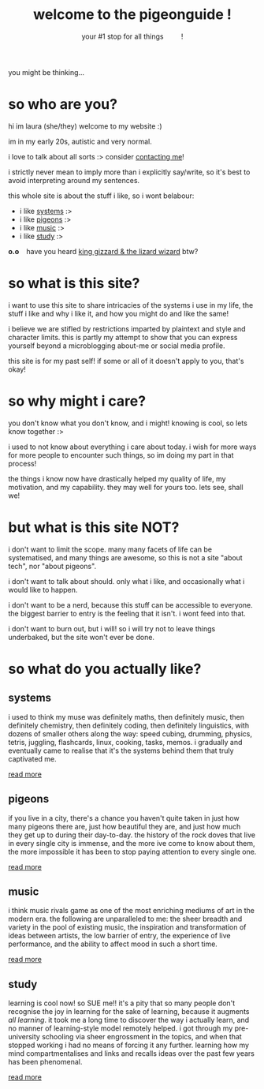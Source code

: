 #+title: welcome to the pigeonguide !
#+subtitle: your #1 stop for all things @@html:&emsp;&emsp;@@ !
#+description: the home page and overview for the site
#+options: toc:nil num:nil html-style:nil
# #+setupfile: https://fniessen.github.io/org-html-themes/org/theme-readtheorg.setup
#+html_head: <link rel="icon" type="image/x-icon" href="./img/favicon.ico">
#+html_head_extra: <link rel="stylesheet" type="text/css" href="./css/style.css" />
#+html_link_up: https://github.com/laurapigeon/laurapigeon.github.io
# #+attr_html: :class color_alt
# #+begin_color_alt
# #+end_color_alt

[[./img/poly_pigeon.png]]

you might be thinking...

* so who are you?
:PROPERTIES:
:CUSTOM_ID: who
:END:

hi im laura (she/they) welcome to my website :)

im in my early 20s, autistic and very normal.

i love to talk about all sorts :> consider [[./contact.org][contacting me]]!

i strictly never mean to imply more than i explicitly say/write, so it's best to avoid interpreting around my sentences.

this whole site is about the stuff i like, so i wont belabour:
#+attr_html: :class color_alt
- i like [[#systems][systems]] :>
- i like [[#pigeons][pigeons]] :>
- i like [[#music][music]] :>
- i like [[#study][study]] :>

*o.o* @@html:&ensp;@@ have you heard [[https://kinggizzard.bandcamp.com/track/phantom-island][king gizzard & the lizard wizard]] btw?

* so what is this site?
:PROPERTIES:
:CUSTOM_ID: what
:END:

i want to use this site to share intricacies of the systems i use in my life, the stuff i like and why i like it, and how you might do and like the same!

i believe we are stifled by restrictions imparted by plaintext and style and character limits. this is partly my attempt to show that you can express yourself beyond a microblogging about-me or social media profile.

this site is for my past self! if some or all of it doesn't apply to you, that's okay!

* so why might i care?
:PROPERTIES:
:CUSTOM_ID: why
:END:

you don't know what you don't know, and i might! knowing is cool, so lets know together :>

i used to not know about everything i care about today. i wish for more ways for more people to encounter such things, so im doing my part in that process!

the things i know now have drastically helped my quality of life, my motivation, and my capability. they may well for yours too. lets see, shall we!

* but what is this site NOT?
:PROPERTIES:
:CUSTOM_ID: not
:END:

i don't want to limit the scope. many many facets of life can be systematised, and many things are awesome, so this is not a site "about tech", nor "about pigeons".

i don't want to talk about should. only what i like, and occasionally what i would like to happen.

i don't want to be a nerd, because this stuff can be accessible to everyone. the biggest barrier to entry is the feeling that it isn't. i wont feed into that.

i don't want to burn out, but i will! so i will try not to leave things underbaked, but the site won't ever be done.

* so what do you actually like?
:PROPERTIES:
:CUSTOM_ID: like
:END:

** systems
:PROPERTIES:
:CUSTOM_ID: systems
:END:

i used to think my muse was definitely maths, then definitely music, then definitely chemistry, then definitely coding, then definitely linguistics, with dozens of smaller others along the way: speed cubing, drumming, physics, tetris, juggling, flashcards, linux, cooking, tasks, memos. i gradually and eventually came to realise that it's the systems behind them that truly captivated me.

[[./systems.org][read more]]

** pigeons
:PROPERTIES:
:CUSTOM_ID: pigeons
:END:

if you live in a city, there's a chance you haven't quite taken in just how many pigeons there are, just how beautiful they are, and just how much they get up to during their day-to-day. the history of the rock doves that live in every single city is immense, and the more ive come to know about them, the more impossible it has been to stop paying attention to every single one.

[[./pigeons.org][read more]]

** music
:PROPERTIES:
:CUSTOM_ID: music
:END:

i think music rivals game as one of the most enriching mediums of art in the modern era. the following are unparalleled to me: the sheer breadth and variety in the pool of existing music, the inspiration and transformation of ideas between artists, the low barrier of entry, the experience of live performance, and the ability to affect mood in such a short time.

[[./music.org][read more]]

** study
:PROPERTIES:
:CUSTOM_ID: study
:END:

learning is cool now! so SUE me!! it's a pity that so many people don't recognise the joy in learning for the sake of learning, because it augments /all learning/. it took me a long time to discover the way i actually learn, and no manner of learning-style model remotely helped. i got through my pre-university schooling via sheer engrossment in the topics, and when that stopped working i had no means of forcing it any further. learning how my mind compartmentalises and links and recalls ideas over the past few years has been phenomenal.

[[./study.org][read more]]
